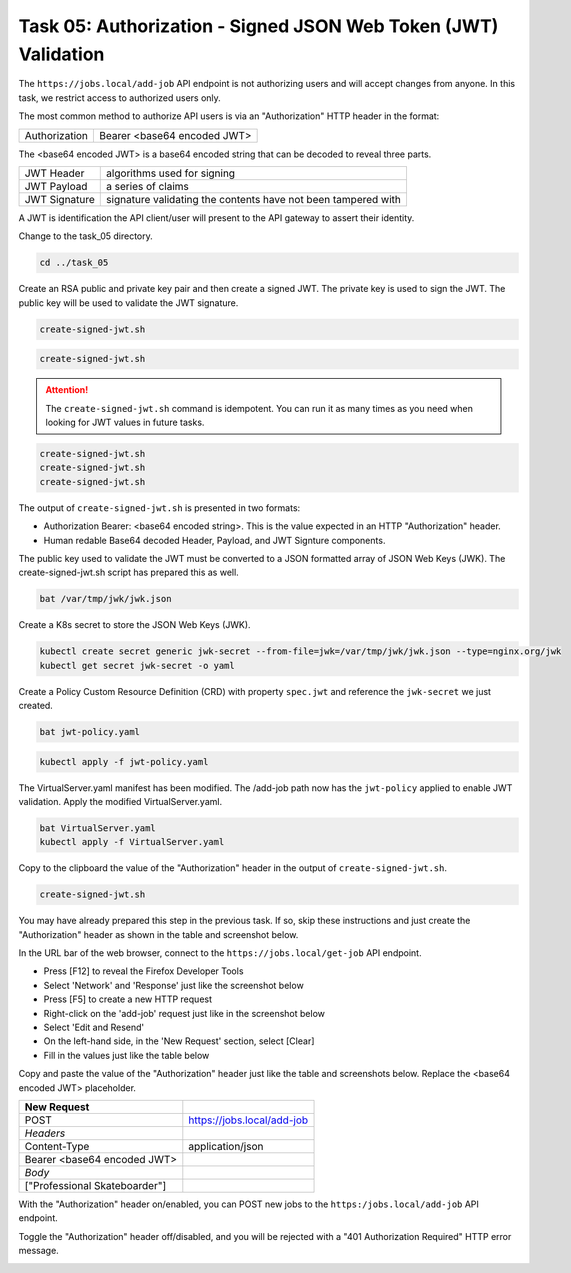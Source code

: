 Task 05: Authorization - Signed JSON Web Token (JWT) Validation
===============================================================

The ``https://jobs.local/add-job`` API endpoint is not authorizing users and will accept changes from anyone. In this task, we restrict access to authorized users only.

The most common method to authorize API users is via an "Authorization" HTTP header in the format:

+--------------+---------------------------------+
| Authorization| Bearer <base64 encoded JWT>     |
+--------------+---------------------------------+

The <base64 encoded JWT> is a base64 encoded string that can be decoded to reveal three parts.

+----------------+---------------------------------------------------------------+
| JWT Header     | algorithms used for signing                                   |
+----------------+---------------------------------------------------------------+
| JWT Payload    | a series of claims                                            |
+----------------+---------------------------------------------------------------+
| JWT Signature  | signature validating the contents have not been tampered with |
+----------------+---------------------------------------------------------------+

A JWT is identification the API client/user will present to the API gateway to assert their identity.

Change to the task_05 directory.

.. code-block:: bash

   cd ../task_05

Create an RSA public and private key pair and then create a signed JWT.
The private key is used to sign the JWT.
The public key will be used to validate the JWT signature.

.. code-block:: bash

   create-signed-jwt.sh

.. image:: images/01_signed_jwt.jpg
  :scale: 50%

.. image:: images/02_signed_jwt.jpg
  :scale: 50%

.. code-block:: bash

   create-signed-jwt.sh

.. attention::

   The ``create-signed-jwt.sh`` command is idempotent. You can run it as many times as you need when looking for JWT values in future tasks.
   
.. code-block:: bash

   create-signed-jwt.sh
   create-signed-jwt.sh
   create-signed-jwt.sh

The output of ``create-signed-jwt.sh`` is presented in two formats:

- Authorization Bearer: <base64 encoded string>. This is the value expected in an HTTP "Authorization" header.

- Human redable Base64 decoded Header, Payload, and JWT Signture components.

The public key used to validate the JWT must be converted to a JSON formatted array of JSON Web Keys (JWK). The create-signed-jwt.sh script has prepared this as well.

.. code-block:: bash

   bat /var/tmp/jwk/jwk.json

.. image:: images/03_jwk.jpg
  :scale: 50%

Create a K8s secret to store the JSON Web Keys (JWK).

.. code-block:: bash

   kubectl create secret generic jwk-secret --from-file=jwk=/var/tmp/jwk/jwk.json --type=nginx.org/jwk
   kubectl get secret jwk-secret -o yaml

.. image:: images/04_k8s_secret_jwk.jpg
  :scale: 50%

Create a Policy Custom Resource Definition (CRD) with property ``spec.jwt`` and reference the ``jwk-secret`` we just created.

.. code-block:: bash

   bat jwt-policy.yaml

.. image:: images/05_bat_jwt-policy.jpg
  :scale: 50%

.. code-block:: bash

   kubectl apply -f jwt-policy.yaml

.. image:: images/06_apply_jwt-policy.jpg
  :scale: 50%

The VirtualServer.yaml manifest has been modified. The /add-job path now has the ``jwt-policy`` applied to enable JWT validation.
Apply the modified VirtualServer.yaml.

.. code-block:: bash

   bat VirtualServer.yaml
   kubectl apply -f VirtualServer.yaml

Copy to the clipboard the value of the "Authorization" header in the output of ``create-signed-jwt.sh``.

.. code-block:: bash

   create-signed-jwt.sh
   
.. image:: images/07b_copy_jwt.jpg
  :scale: 50%

You may have already prepared this step in the previous task. If so, skip these instructions and just create the "Authorization" header as shown in the table and screenshot below.

In the URL bar of the web browser, connect to the ``https://jobs.local/get-job`` API endpoint.

- Press [F12] to reveal the Firefox Developer Tools
- Select 'Network' and 'Response' just like the screenshot below 
- Press [F5] to create a new HTTP request
- Right-click on the 'add-job' request just like in the screenshot below
- Select 'Edit and Resend'
- On the left-hand side, in the 'New Request' section, select [Clear]
- Fill in the values just like the table below

Copy and paste the value of the "Authorization" header just like the table and screenshots below. Replace the <base64 encoded JWT> placeholder.

+---------------------------------+----------------------------+
| New Request                     |                            |
+=================================+============================+
| POST                            | https://jobs.local/add-job |
+---------------------------------+----------------------------+
| *Headers*                       |                            |
+---------------------------------+----------------------------+
| Content-Type                    | application/json           |
+---------------------------------+----------------------------+
| Bearer <base64 encoded JWT>     |                            |
+---------------------------------+----------------------------+
| *Body*                          |                            |
+---------------------------------+----------------------------+
| [\"Professional Skateboarder\"] |                            |
+---------------------------------+----------------------------+

With the "Authorization" header on/enabled, you can POST new jobs to the ``https:/jobs.local/add-job`` API endpoint.

.. image:: images/07c_authorization_works.jpg
  :scale: 50%

Toggle the "Authorization" header off/disabled, and you will be rejected with a "401 Authorization Required" HTTP error message.

.. image:: images/08_authorization_fails.jpg
  :scale: 50%

